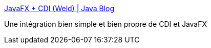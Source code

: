 :jbake-type: post
:jbake-status: published
:jbake-title: JavaFX + CDI (Weld) | Java Blog
:jbake-tags: javafx,cdi,programming,tutorial,java,_mois_mai,_année_2017
:jbake-date: 2017-05-19
:jbake-depth: ../
:jbake-uri: shaarli/1495178944000.adoc
:jbake-source: https://nicolas-delsaux.hd.free.fr/Shaarli?searchterm=http%3A%2F%2Fwww.tutego.de%2Fblog%2Fjavainsel%2F2013%2F10%2Fjavafx-cdi-weld%2F&searchtags=javafx+cdi+programming+tutorial+java+_mois_mai+_ann%C3%A9e_2017
:jbake-style: shaarli

http://www.tutego.de/blog/javainsel/2013/10/javafx-cdi-weld/[JavaFX + CDI (Weld) | Java Blog]

Une intégration bien simple et bien propre de CDI et JavaFX
